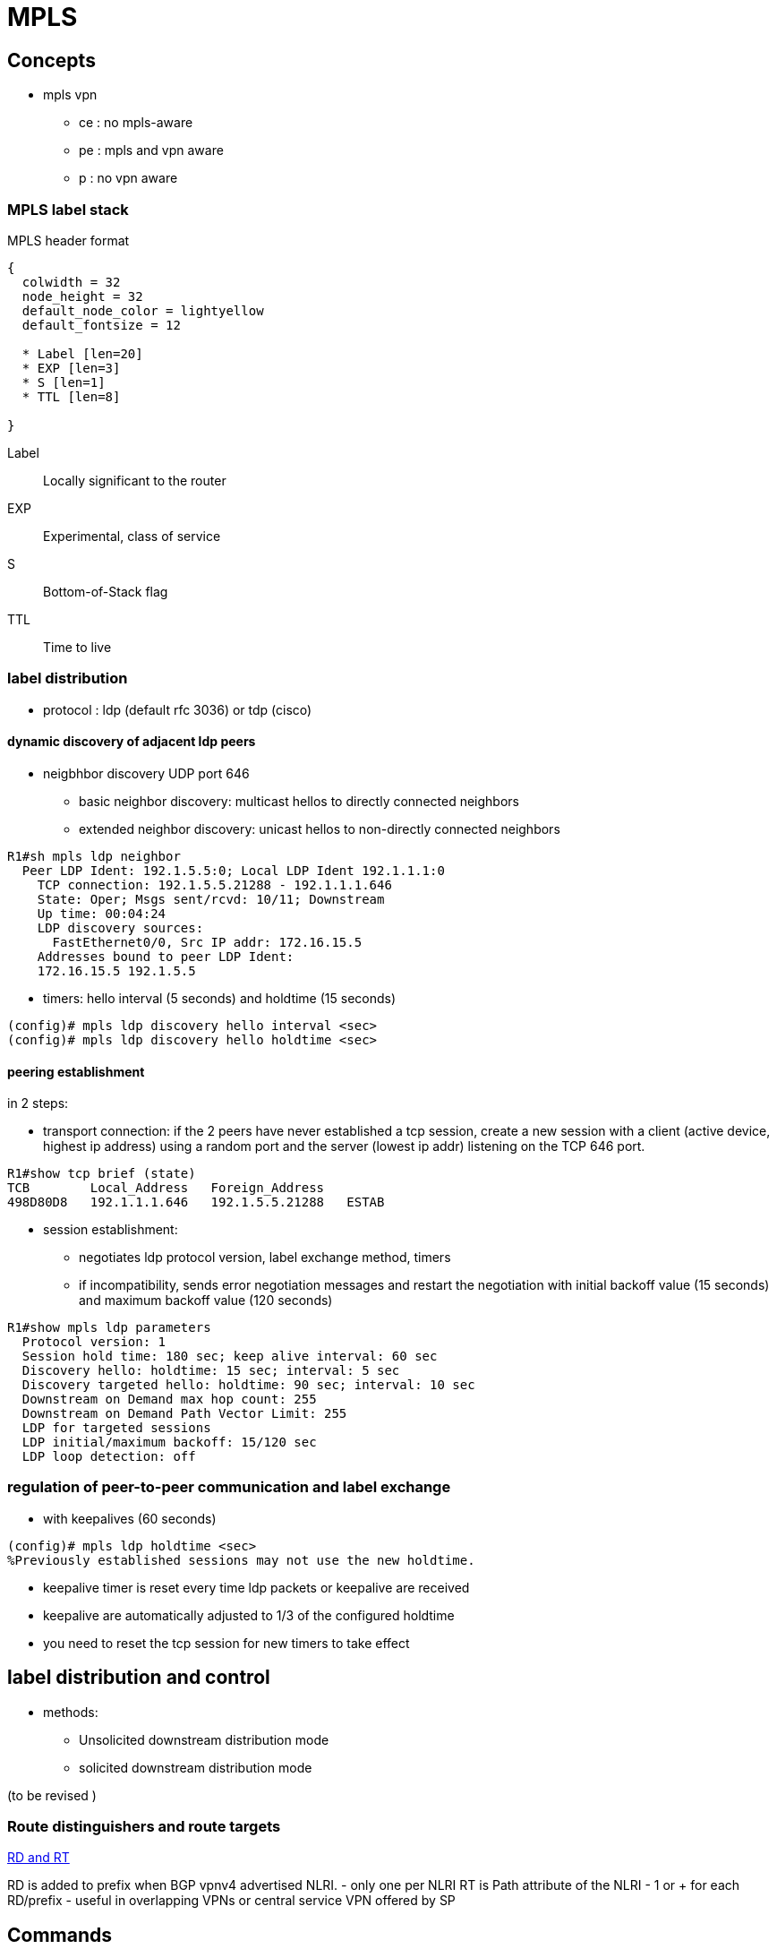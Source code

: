 = MPLS

== Concepts

- mpls vpn
**   ce : no mpls-aware
**   pe : mpls and vpn aware
**   p : no vpn aware

=== MPLS label stack

.MPLS header format
["packetdiag", target= 'mpls-header-format']
----
{
  colwidth = 32
  node_height = 32
  default_node_color = lightyellow
  default_fontsize = 12

  * Label [len=20]
  * EXP [len=3]
  * S [len=1]
  * TTL [len=8]

}
----

Label:: Locally significant to the router
EXP:: Experimental, class of service
S:: Bottom-of-Stack flag 
TTL:: Time to live

=== label distribution

- protocol : ldp (default rfc 3036) or tdp (cisco)

==== dynamic discovery of adjacent ldp peers

- neigbhbor discovery UDP port 646
  * basic neighbor discovery: multicast hellos to directly connected neighbors
  * extended neighbor discovery: unicast hellos to non-directly connected neighbors

----
R1#sh mpls ldp neighbor
  Peer LDP Ident: 192.1.5.5:0; Local LDP Ident 192.1.1.1:0
    TCP connection: 192.1.5.5.21288 - 192.1.1.1.646
    State: Oper; Msgs sent/rcvd: 10/11; Downstream
    Up time: 00:04:24
    LDP discovery sources:
      FastEthernet0/0, Src IP addr: 172.16.15.5
    Addresses bound to peer LDP Ident:
    172.16.15.5 192.1.5.5
----

- timers: hello interval (5 seconds) and holdtime (15 seconds)

----
(config)# mpls ldp discovery hello interval <sec>
(config)# mpls ldp discovery hello holdtime <sec>
----
  
==== peering establishment

in 2 steps:

- transport connection: if the 2 peers have never established a tcp session, create a new session with a client (active device, highest ip address) 
using a random port and the server (lowest ip addr) listening on the TCP 646 port.

----
R1#show tcp brief (state)
TCB        Local_Address   Foreign_Address
498D80D8   192.1.1.1.646   192.1.5.5.21288   ESTAB
----

- session establishment:
 * negotiates ldp protocol version, label exchange method, timers
 * if incompatibility, sends error negotiation messages and restart the negotiation
  with initial backoff value (15 seconds) and maximum backoff value (120 seconds)

----
R1#show mpls ldp parameters
  Protocol version: 1
  Session hold time: 180 sec; keep alive interval: 60 sec
  Discovery hello: holdtime: 15 sec; interval: 5 sec
  Discovery targeted hello: holdtime: 90 sec; interval: 10 sec
  Downstream on Demand max hop count: 255
  Downstream on Demand Path Vector Limit: 255
  LDP for targeted sessions
  LDP initial/maximum backoff: 15/120 sec
  LDP loop detection: off
----

=== regulation of peer-to-peer communication and label exchange

- with keepalives (60 seconds)

----
(config)# mpls ldp holdtime <sec>
%Previously established sessions may not use the new holdtime.
----

- keepalive timer is reset every time ldp packets or keepalive are received
- keepalive are automatically adjusted to 1/3 of the configured holdtime
- you need to reset the tcp session for new timers to take effect


== label distribution and control

- methods:
  * Unsolicited downstream distribution mode
  * solicited downstream distribution mode

(to be revised )


=== Route distinguishers and route targets

http://www.cisco.com/c/en/us/td/docs/net_mgmt/ip_solution_center/3-1/mpls/user/guide/mpls/1_iscqsg.html#wp1039468[RD and RT]


RD is added to prefix when BGP vpnv4 advertised NLRI.
  - only one per NLRI
RT is Path attribute of the NLRI
  - 1 or + for each RD/prefix  
  - useful in overlapping VPNs or central service VPN offered by SP

//TODO add figure 11-17 from narbick volume 2



== Commands

----
show mpls forwarding-table
----

check http://www.cisco.com/en/US/docs/ios-xml/ios/mpls/command/mp-s2.html#wp4232274342
